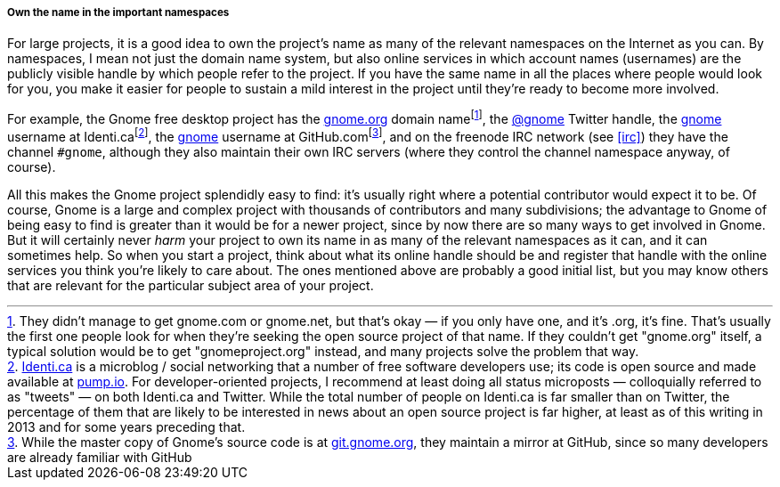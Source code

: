 [[own-the-name]]
===== Own the name in the important namespaces

For large projects, it is a good idea to own the project's name as many
of the relevant namespaces on the Internet as you can. By namespaces, I
mean not just the domain name system, but also online services in which
account names (usernames) are the publicly visible handle by which
people refer to the project. If you have the same name in all the places
where people would look for you, you make it easier for people to
sustain a mild interest in the project until they're ready to become
more involved.

For example, the Gnome free desktop project has the
http://gnome.org/[gnome.org] domain namefootnote:[They didn't manage to
get gnome.com or gnome.net, but that's okay — if you only have one, and
it's .org, it's fine. That's usually the first one people look for when
they're seeking the open source project of that name. If they couldn't
get "gnome.org" itself, a typical solution would be to get
"gnomeproject.org" instead, and many projects solve the problem that
way.], the https://twitter.com/gnome[@gnome] Twitter handle, the
https://identi.ca/gnome[gnome] username at
Identi.cafootnote:[https://identi.ca/[Identi.ca] is a microblog / social
networking that a number of free software developers use; its code is
open source and made available at http://pump.io/[pump.io]. For
developer-oriented projects, I recommend at least doing all status
microposts — colloquially referred to as "tweets" — on both Identi.ca
and Twitter. While the total number of people on Identi.ca is far
smaller than on Twitter, the percentage of them that are likely to be
interested in news about an open source project is far higher, at least
as of this writing in 2013 and for some years preceding that.], the
https://github.com/gnome[gnome] username at GitHub.comfootnote:[While
the master copy of Gnome's source code is at
http://git.gnome.org/[git.gnome.org], they maintain a mirror at GitHub,
since so many developers are already familiar with GitHub], and on the
freenode IRC network (see <<irc>>) they have the channel
`#gnome`, although they also maintain their own IRC servers (where they
control the channel namespace anyway, of course).

All this makes the Gnome project splendidly easy to find: it's usually
right where a potential contributor would expect it to be. Of course,
Gnome is a large and complex project with thousands of contributors and
many subdivisions; the advantage to Gnome of being easy to find is
greater than it would be for a newer project, since by now there are so
many ways to get involved in Gnome. But it will certainly never _harm_
your project to own its name in as many of the relevant namespaces as it
can, and it can sometimes help. So when you start a project, think about
what its online handle should be and register that handle with the
online services you think you're likely to care about. The ones
mentioned above are probably a good initial list, but you may know
others that are relevant for the particular subject area of your
project.
